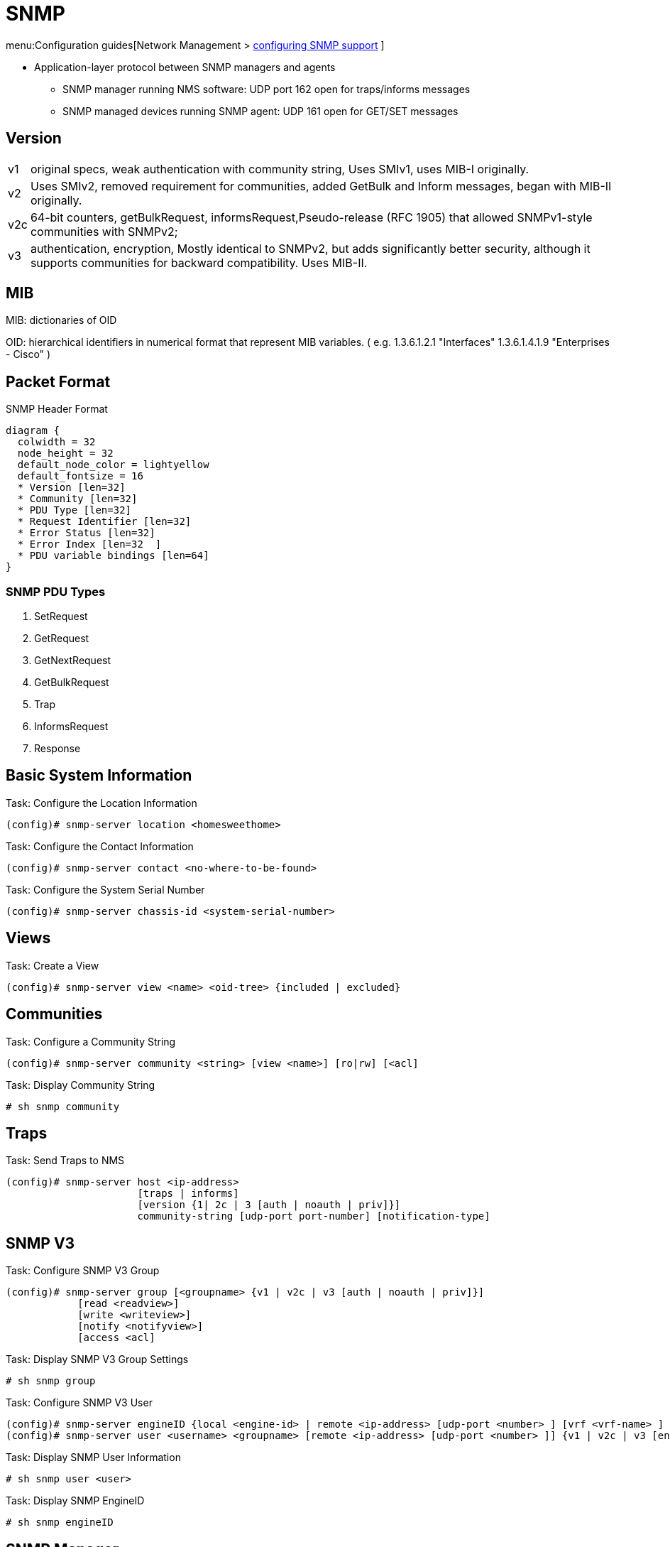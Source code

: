 = SNMP

menu:Configuration guides[Network Management > http://www.cisco.com/c/en/us/td/docs/ios-xml/ios/snmp/configuration/15-mt/snmp-15-mt-book/nm-snmp-cfg-snmp-support.html[configuring SNMP support] ]

//TODO start here with the pictures

- Application-layer protocol between SNMP managers and agents
** SNMP manager running NMS software: UDP port 162 open for traps/informs messages
** SNMP managed devices running SNMP agent: UDP 161 open for GET/SET messages

== Version

[horizontal]
v1:: original specs, weak authentication with community string, Uses SMIv1, uses MIB-I originally.
v2:: Uses SMIv2, removed requirement for communities, added GetBulk and Inform messages, began with MIB-II originally.
v2c::  64-bit counters, getBulkRequest, informsRequest,Pseudo-release (RFC 1905) that allowed SNMPv1-style communities with SNMPv2;
v3:: authentication, encryption, Mostly identical to SNMPv2, but adds significantly better security, although it supports communities for backward compatibility. Uses MIB-II.

== MIB


MIB: dictionaries of OID

OID: hierarchical identifiers in numerical format that represent MIB variables.
( e.g. 1.3.6.1.2.1 "Interfaces"
1.3.6.1.4.1.9 "Enterprises - Cisco"
)

== Packet Format

.SNMP Header Format
["packetdiag", target="snmp-header"]
----
diagram {
  colwidth = 32
  node_height = 32
  default_node_color = lightyellow
  default_fontsize = 16
  * Version [len=32]
  * Community [len=32]
  * PDU Type [len=32]
  * Request Identifier [len=32]
  * Error Status [len=32]
  * Error Index [len=32  ]
  * PDU variable bindings [len=64]
}
----

=== SNMP PDU Types

. SetRequest
. GetRequest
. GetNextRequest
. GetBulkRequest
. Trap
. InformsRequest
. Response


== Basic System Information

.Task: Configure the Location Information
----
(config)# snmp-server location <homesweethome>
----

.Task: Configure the Contact Information
----
(config)# snmp-server contact <no-where-to-be-found>
----

.Task: Configure the System Serial Number
----
(config)# snmp-server chassis-id <system-serial-number>
----

==  Views

.Task: Create a View
----
(config)# snmp-server view <name> <oid-tree> {included | excluded}
----

== Communities


.Task: Configure a Community String
----
(config)# snmp-server community <string> [view <name>] [ro|rw] [<acl]
----

.Task: Display Community String
----
# sh snmp community
----

== Traps

.Task: Send Traps to NMS
----
(config)# snmp-server host <ip-address>
                      [traps | informs]
                      [version {1| 2c | 3 [auth | noauth | priv]}]
                      community-string [udp-port port-number] [notification-type]
----

== SNMP V3

.Task: Configure SNMP V3 Group
----
(config)# snmp-server group [<groupname> {v1 | v2c | v3 [auth | noauth | priv]}]
            [read <readview>]
            [write <writeview>]
            [notify <notifyview>]
            [access <acl]
----

.Task: Display SNMP V3 Group Settings
----
# sh snmp group
----

.Task: Configure  SNMP V3 User
----
(config)# snmp-server engineID {local <engine-id> | remote <ip-address> [udp-port <number> ] [vrf <vrf-name> ] <engine-id-string> }
(config)# snmp-server user <username> <groupname> [remote <ip-address> [udp-port <number> ]] {v1 | v2c | v3 [encrypted] [auth {md5 | sha} <auth-password> ]} [access <acl>]
----

.Task: Display SNMP User Information
----
# sh snmp user <user>
----

.Task: Display SNMP EngineID
----
# sh snmp engineID
----

== SNMP Manager

- control and monitor the activities of network hosts using SNMP.
- Network Management System (NMS)
  * can be dedicated device used for network management, or the applications used on such a device.
  * can be CLI or GUI (CiscoWorks2000)



.Task: Configure the SNMP Manager Process
----
(config)# snmp-server manager
----

.Task: Configure the SNMP Manager Session Time-Out
----
(config)# snmp-server manager session-timeout <seconds>
----

.Task: Display the Status Of the SNMP Sessions
----
# sh snmp sessions brief
----

.Task: Display the Current Set Of Pending SNMP Requests
----
# sh snmp pending
----


== SNMP Shutdown Mechanism

.Task: Enable the SNMP Shutdown Mechanism
----
(config)# snmp-server system-shutdown
----


.Task: Define the Maximum SNMP Agent Packet Size
----
(config)# snmp-server packetsize <bytes>
----

.Task: Specify the TFTP Servers Used for Saving and Loading Configuration Files
----
(config)# snmp-server tftp-server-list <acl>
----

.Task: Disable SNMP Agent
----
(config)# no snmp-server
----

